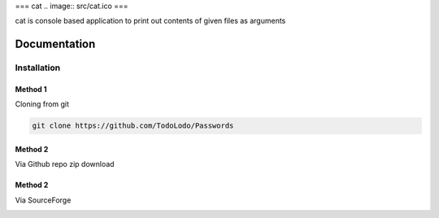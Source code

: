 ===
cat .. image:: src/cat.ico
===

cat is console based application to print out contents of given files as arguments

=============
Documentation
=============

Installation
============

Method 1
--------

Cloning from git

.. code-block:: bash

    git clone https://github.com/TodoLodo/Passwords

Method 2
--------

Via Github repo zip download

.. image:: https://github.com/TodoLodo/TodoLodo/blob/main/imgs/buttons/GithubDownloadZip%5B276x48%5D.png
    :target: https://github.com/TodoLodo/cat/archive/refs/heads/main.zip


Method 2
--------

Via SourceForge

.. image:: https://a.fsdn.com/con/app/sf-download-button
    :target: https://sourceforge.net/projects/wincat/files/latest/download